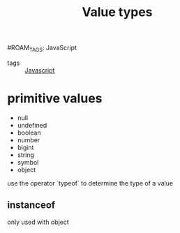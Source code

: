 :PROPERTIES:
:ID:       27c6a6fc-f5cd-4f6f-aa03-c52fb05d2a69
:END:
#+title: Value types
#ROAM_TAGS: JavaScript

- tags :: [[id:98730b92-6677-4ef0-bf88-3c8cf7a33504][Javascript]]

* primitive values
- null
- undefined
- boolean
- number
- bigint
- string
- symbol
- object

use the operator `typeof` to determine the type of a value

** instanceof

only used with object

